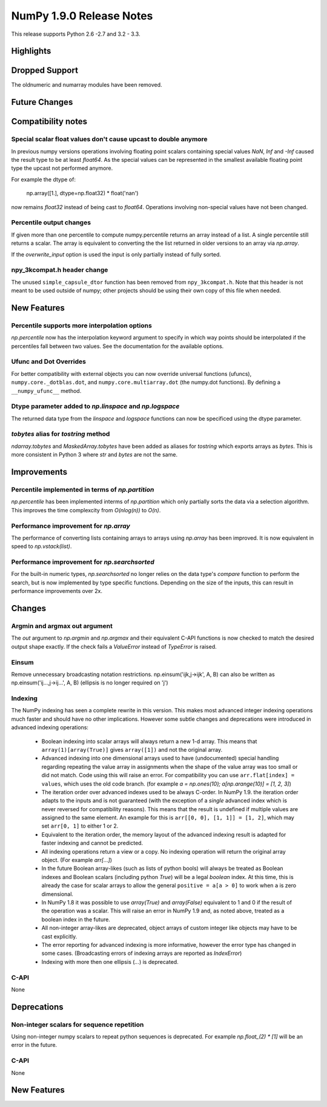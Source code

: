 NumPy 1.9.0 Release Notes
*************************

This release supports  Python 2.6 -2.7 and 3.2 - 3.3.


Highlights
==========


Dropped Support
===============

The oldnumeric and numarray modules have been removed.

Future Changes
==============


Compatibility notes
===================

Special scalar float values don't cause upcast to double anymore
~~~~~~~~~~~~~~~~~~~~~~~~~~~~~~~~~~~~~~~~~~~~~~~~~~~~~~~~~~~~~~~~
In previous numpy versions operations involving floating point scalars
containing special values `NaN`, `Inf` and `-Inf` caused the result type to be
at least `float64`.
As the special values can be represented in the smallest available floating
point type the upcast not performed anymore.

For example the dtype of:

    np.array([1.], dtype=np.float32) * float('nan')

now remains `float32` instead of being cast to `float64`.
Operations involving non-special values have not been changed.

Percentile output changes
~~~~~~~~~~~~~~~~~~~~~~~~~
If given more than one percentile to compute numpy.percentile returns an array
instead of a list. A single percentile still returns a scalar.
The array is equivalent to converting the the list returned in older versions
to an array via `np.array`.

If the `overwrite_input` option is used the input is only partially instead of
fully sorted.

npy_3kcompat.h header change
~~~~~~~~~~~~~~~~~~~~~~~~~~~~
The unused ``simple_capsule_dtor`` function has been removed from
``npy_3kcompat.h``.  Note that this header is not meant to be used outside of
numpy; other projects should be using their own copy of this file when needed.


New Features
============

Percentile supports more interpolation options
~~~~~~~~~~~~~~~~~~~~~~~~~~~~~~~~~~~~~~~~~~~~~~
`np.percentile` now has the interpolation keyword argument to specify in which
way points should be interpolated if the percentiles fall between two values.
See the documentation for the available options.

Ufunc and Dot Overrides
~~~~~~~~~~~~~~~~~~~~~~~

For better compatibility with external objects you can now override universal
functions (ufuncs), ``numpy.core._dotblas.dot``, and
``numpy.core.multiarray.dot`` (the numpy.dot functions). By defining a
``__numpy_ufunc__`` method.

Dtype parameter added to `np.linspace` and `np.logspace`
~~~~~~~~~~~~~~~~~~~~~~~~~~~~~~~~~~~~~~~~~~~~~~~~~~~~~~~~
The returned data type from the `linspace` and `logspace` functions
can now be specificed using the dtype parameter.


`tobytes` alias for `tostring` method
~~~~~~~~~~~~~~~~~~~~~~~~~~~~~~~~~~~~~
`ndarray.tobytes` and `MaskedArray.tobytes` have been added as aliases for
`tostring` which exports arrays as `bytes`. This is more consistent in Python 3
where `str` and `bytes` are not the same.


Improvements
============

Percentile implemented in terms of `np.partition`
~~~~~~~~~~~~~~~~~~~~~~~~~~~~~~~~~~~~~~~~~~~~~~~~~
`np.percentile` has been implemented interms of `np.partition` which only
partially sorts the data via a selection algorithm. This improves the time
complexcity from `O(nlog(n))` to `O(n)`.

Performance improvement for `np.array`
~~~~~~~~~~~~~~~~~~~~~~~~~~~~~~~~~~~~~~
The performance of converting lists containing arrays to arrays using
`np.array` has been improved. It is now equivalent in speed to
`np.vstack(list)`.

Performance improvement for `np.searchsorted`
~~~~~~~~~~~~~~~~~~~~~~~~~~~~~~~~~~~~~~~~~~~~~
For the built-in numeric types, `np.searchsorted` no longer relies on the
data type's `compare` function to perform the search, but is now implemented
by type specific functions. Depending on the size of the inputs, this can
result in performance improvements over 2x.

Changes
=======

Argmin and argmax out argument
~~~~~~~~~~~~~~~~~~~~~~~~~~~~~~

The `out` argument to `np.argmin` and `np.argmax` and their equivalent
C-API functions is now checked to match the desired output shape exactly.
If the check fails a `ValueError` instead of `TypeError` is raised.


Einsum
~~~~~~
Remove unnecessary broadcasting notation restrictions.
np.einsum('ijk,j->ijk', A, B) can also be written as
np.einsum('ij...,j->ij...', A, B) (ellipsis is no longer required on 'j')


Indexing
~~~~~~~~

The NumPy indexing has seen a complete rewrite in this version. This makes
most advanced integer indexing operations much faster and should have no
other implications.
However some subtle changes and deprecations were introduced in advanced
indexing operations:

  * Boolean indexing into scalar arrays will always return a new 1-d array.
    This means that ``array(1)[array(True)]`` gives ``array([1])`` and
    not the original array.
  * Advanced indexing into one dimensional arrays used to have (undocumented)
    special handling regarding repeating the value array in assignments
    when the shape of the value array was too small or did not match.
    Code using this will raise an error. For compatibility you can use
    ``arr.flat[index] = values``, which uses the old code branch.
    (for example `a = np.ones(10); a[np.arange(10)] = [1, 2, 3]`)
  * The iteration order over advanced indexes used to be always C-order.
    In NumPy 1.9. the iteration order adapts to the inputs and is not
    guaranteed (with the exception of a *single* advanced index which is
    never reversed for compatibility reasons). This means that the result is
    undefined if multiple values are assigned to the same element.
    An example for this is ``arr[[0, 0], [1, 1]] = [1, 2]``, which may
    set ``arr[0, 1]`` to either 1 or 2.
  * Equivalent to the iteration order, the memory layout of the advanced
    indexing result is adapted for faster indexing and cannot be predicted.
  * All indexing operations return a view or a copy. No indexing operation
    will return the original array object. (For example `arr[...]`)
  * In the future Boolean array-likes (such as lists of python bools)
    will always be treated as Boolean indexes and Boolean scalars (including
    python `True`) will be a legal *boolean* index. At this time, this is
    already the case for scalar arrays to allow the general
    ``positive = a[a > 0]`` to work when ``a`` is zero dimensional.
  * In NumPy 1.8 it was possible to use `array(True)` and `array(False)`
    equivalent to 1 and 0 if the result of the operation was a scalar.
    This will raise an error in NumPy 1.9 and, as noted above, treated as a
    boolean index in the future.
  * All non-integer array-likes are deprecated, object arrays of custom
    integer like objects may have to be cast explicitly.
  * The error reporting for advanced indexing is more informative, however
    the error type has changed in some cases. (Broadcasting errors of
    indexing arrays are reported as `IndexError`)
  * Indexing with more then one ellipsis (`...`) is deprecated.


C-API
~~~~~

None

Deprecations
============

Non-integer scalars for sequence repetition
~~~~~~~~~~~~~~~~~~~~~~~~~~~~~~~~~~~~~~~~~~~
Using non-integer numpy scalars to repeat python sequences is deprecated.
For example `np.float_(2) * [1]` will be an error in the future.

C-API
~~~~~

None


New Features
============

